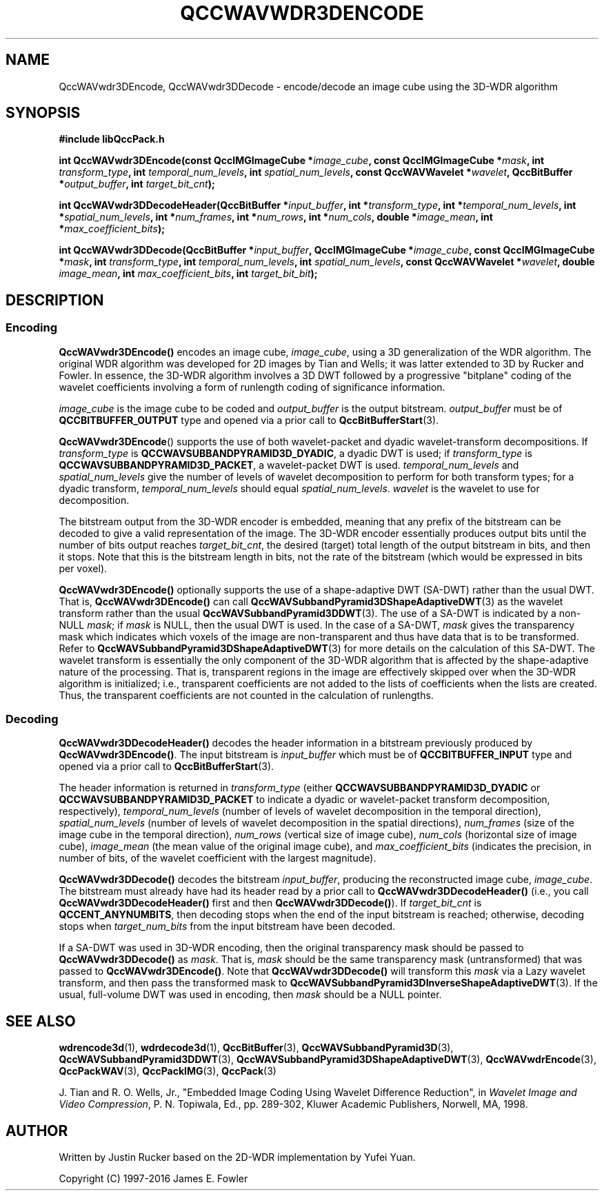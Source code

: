 .TH QCCWAVWDR3DENCODE 1 "QCCPACK" ""
.SH NAME
QccWAVwdr3DEncode, QccWAVwdr3DDecode \-
encode/decode an image cube using the 3D-WDR algorithm
.SH SYNOPSIS
.B #include "libQccPack.h"
.sp
.BI "int QccWAVwdr3DEncode(const QccIMGImageCube *" image_cube ", const QccIMGImageCube *" mask ", int " transform_type ", int " temporal_num_levels ", int " spatial_num_levels ", const QccWAVWavelet *" wavelet ", QccBitBuffer *" output_buffer ", int " target_bit_cnt );
.sp
.BI "int QccWAVwdr3DDecodeHeader(QccBitBuffer *" input_buffer ", int *" transform_type ", int *" temporal_num_levels ", int *" spatial_num_levels ", int *" num_frames ", int *" num_rows ", int *" num_cols ", double *" image_mean ", int *" max_coefficient_bits );
.sp
.BI "int QccWAVwdr3DDecode(QccBitBuffer *" input_buffer ", QccIMGImageCube *" image_cube ", const QccIMGImageCube *" mask ", int " transform_type ", int " temporal_num_levels ", int " spatial_num_levels ", const QccWAVWavelet *" wavelet ", double " image_mean ", int " max_coefficient_bits ", int " target_bit_bit );
.SH DESCRIPTION
.SS Encoding
.LP
.B QccWAVwdr3DEncode()
encodes an image cube,
.IR image_cube ,
using a 3D generalization of the WDR algorithm.
The original WDR algorithm was developed for 2D images by
Tian and Wells; it was latter extended to 3D by Rucker and Fowler.
In essence, the 3D-WDR algorithm involves a 3D DWT followed by 
a progressive "bitplane" coding of the wavelet coefficients involving
a form of runlength coding of significance information.
.LP
.I image_cube
is the image cube to be coded and
.I output_buffer
is the output bitstream.
.I output_buffer
must be of
.B QCCBITBUFFER_OUTPUT
type and opened via a prior call to
.BR QccBitBufferStart (3).
.LP
.BR QccWAVwdr3DEncode ()
supports the use of both wavelet-packet and dyadic wavelet-transform
decompositions.
If
.IR transform_type
is
.BR QCCWAVSUBBANDPYRAMID3D_DYADIC ,
a dyadic DWT is used; if
.IR transform_type
is
.BR QCCWAVSUBBANDPYRAMID3D_PACKET ,
a wavelet-packet DWT is used.
.IR temporal_num_levels 
and
.IR spatial_num_levels
give the number of levels of wavelet decomposition to perform
for both transform types; for a dyadic transform,
.IR temporal_num_levels 
should equal
.IR spatial_num_levels .
.I wavelet
is the wavelet to use for decomposition.
.LP
The bitstream output from the 3D-WDR encoder is embedded, meaning that
any prefix of the bitstream can be decoded to give a valid 
representation of the image.  The 3D-WDR encoder essentially produces
output bits until the number of bits output reaches
.IR target_bit_cnt ,
the desired (target) total length of the output bitstream in bits,
and then it stops.
Note that this is the bitstream length in bits, not the rate of the bitstream
(which would be expressed in bits per voxel).
.LP
.BR QccWAVwdr3DEncode()
optionally supports the use of a shape-adaptive DWT (SA-DWT) rather than
the usual DWT. That is, 
.BR QccWAVwdr3DEncode()
can call
.BR QccWAVSubbandPyramid3DShapeAdaptiveDWT (3)
as the wavelet transform rather than the usual
.BR QccWAVSubbandPyramid3DDWT (3).
The use of a SA-DWT is indicated by a non-NULL
.IR mask ;
if 
.I mask
is NULL, then the usual DWT is used.
In the case of a SA-DWT,
.I mask 
gives the transparency mask which indicates which voxels of the image
are non-transparent and thus have data that is to be transformed.
Refer to 
.BR QccWAVSubbandPyramid3DShapeAdaptiveDWT (3)
for more details on the calculation of this SA-DWT.
The wavelet transform is essentially
the only component of the 3D-WDR algorithm
that is affected by the shape-adaptive nature of the processing.
That is, transparent regions in the image are effectively
skipped over when the 3D-WDR algorithm is initialized;
i.e., transparent coefficients are not added to the lists
of coefficients when the lists are created.
Thus, the transparent coefficients are not
counted in the calculation of runlengths.
.SS Decoding
.LP
.B QccWAVwdr3DDecodeHeader()
decodes the header information 
in a bitstream previously produced by
.BR QccWAVwdr3DEncode() .
The input bitstream is
.I input_buffer
which must be of
.B QCCBITBUFFER_INPUT
type and opened via a prior call to
.BR QccBitBufferStart (3).
.LP
The header information is returned in
.I transform_type
(either
.BR QCCWAVSUBBANDPYRAMID3D_DYADIC 
or
.BR QCCWAVSUBBANDPYRAMID3D_PACKET 
to indicate a dyadic or wavelet-packet transform decomposition, respectively),
.I temporal_num_levels
(number of levels of wavelet decomposition in the temporal direction),
.I spatial_num_levels
(number of levels of wavelet decomposition in the spatial directions),
.I num_frames
(size of the image cube in the temporal direction),
.I num_rows
(vertical size of image cube),
.I num_cols
(horizontal size of image cube),
.I image_mean
(the mean value of the original image cube), and
.I max_coefficient_bits
(indicates the precision, in number of bits, of the wavelet coefficient
with the largest magnitude).
.LP
.B QccWAVwdr3DDecode()
decodes the bitstream
.IR input_buffer ,
producing the reconstructed image cube,
.IR image_cube .
The bitstream must already have had its header read by a prior call
to
.B QccWAVwdr3DDecodeHeader()
(i.e., you call
.B QccWAVwdr3DDecodeHeader() 
first and then
.BR QccWAVwdr3DDecode() ).
If
.I target_bit_cnt
is
.BR QCCENT_ANYNUMBITS ,
then decoding stops when the end of the input bitstream is reached;
otherwise, decoding stops when
.I target_num_bits
from the input bitstream have been decoded.
.LP
If a SA-DWT was used in 3D-WDR encoding, then the original transparency
mask should be passed to 
.BR QccWAVwdr3DDecode()
as
.IR mask .
That is,
.I mask
should be the same transparency mask (untransformed) 
that was passed to
.BR QccWAVwdr3DEncode() .
Note that
.BR QccWAVwdr3DDecode()
will transform this
.I mask
via a Lazy wavelet transform, and then pass the transformed mask
to 
.BR QccWAVSubbandPyramid3DInverseShapeAdaptiveDWT (3).
If the usual, full-volume DWT was used in encoding, then
.I mask
should be a NULL pointer.
.SH "SEE ALSO"
.BR wdrencode3d (1),
.BR wdrdecode3d (1),
.BR QccBitBuffer (3),
.BR QccWAVSubbandPyramid3D (3),
.BR QccWAVSubbandPyramid3DDWT (3),
.BR QccWAVSubbandPyramid3DShapeAdaptiveDWT (3),
.BR QccWAVwdrEncode (3),
.BR QccPackWAV (3),
.BR QccPackIMG (3),
.BR QccPack (3)

J. Tian and R. O. Wells, Jr.,
"Embedded Image Coding Using Wavelet Difference Reduction", in
.IR "Wavelet Image and Video Compression" , 
P. N. Topiwala, Ed., pp. 289-302,
Kluwer Academic Publishers, Norwell, MA, 1998.

.SH AUTHOR
Written by Justin Rucker based on the 2D-WDR implementation
by Yufei Yuan.

Copyright (C) 1997-2016  James E. Fowler
.\"  The programs herein are free software; you can redistribute them and/or
.\"  modify them under the terms of the GNU General Public License
.\"  as published by the Free Software Foundation; either version 2
.\"  of the License, or (at your option) any later version.
.\"  
.\"  These programs are distributed in the hope that they will be useful,
.\"  but WITHOUT ANY WARRANTY; without even the implied warranty of
.\"  MERCHANTABILITY or FITNESS FOR A PARTICULAR PURPOSE.  See the
.\"  GNU General Public License for more details.
.\"  
.\"  You should have received a copy of the GNU General Public License
.\"  along with these programs; if not, write to the Free Software
.\"  Foundation, Inc., 675 Mass Ave, Cambridge, MA 02139, USA.
